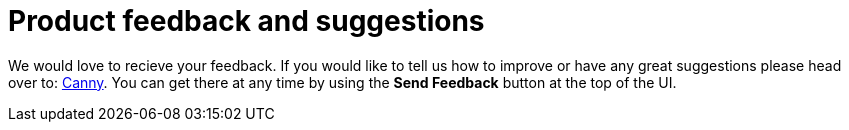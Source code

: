 :description: This section describes product feedback and suggestions in Neo4j Ops Manager.

= Product feedback and suggestions

We would love to recieve your feedback. If you would like to tell us how to improve or have any great suggestions please head over to: https://feedback.neo4j.com/operations-manager[Canny]. 
You can get there at any time by using the *Send Feedback* button at the top of the UI. 